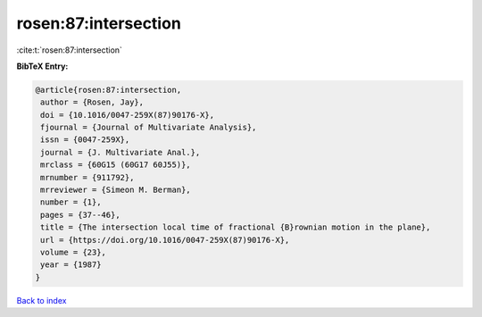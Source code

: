 rosen:87:intersection
=====================

:cite:t:`rosen:87:intersection`

**BibTeX Entry:**

.. code-block:: bibtex

   @article{rosen:87:intersection,
    author = {Rosen, Jay},
    doi = {10.1016/0047-259X(87)90176-X},
    fjournal = {Journal of Multivariate Analysis},
    issn = {0047-259X},
    journal = {J. Multivariate Anal.},
    mrclass = {60G15 (60G17 60J55)},
    mrnumber = {911792},
    mrreviewer = {Simeon M. Berman},
    number = {1},
    pages = {37--46},
    title = {The intersection local time of fractional {B}rownian motion in the plane},
    url = {https://doi.org/10.1016/0047-259X(87)90176-X},
    volume = {23},
    year = {1987}
   }

`Back to index <../By-Cite-Keys.rst>`_
